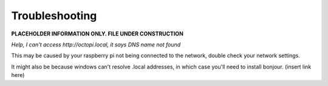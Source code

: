 Troubleshooting
===============

**PLACEHOLDER INFORMATION ONLY. FILE UNDER CONSTRUCTION**

*Help, I can't access http://octopi.local, it says DNS name not found*

This may be caused by your raspberry pi not being connected to the network,
double check your network settings.

It might also be because windows can't resolve .local addresses, in which
case you'll need to install bonjour. (insert link here)



